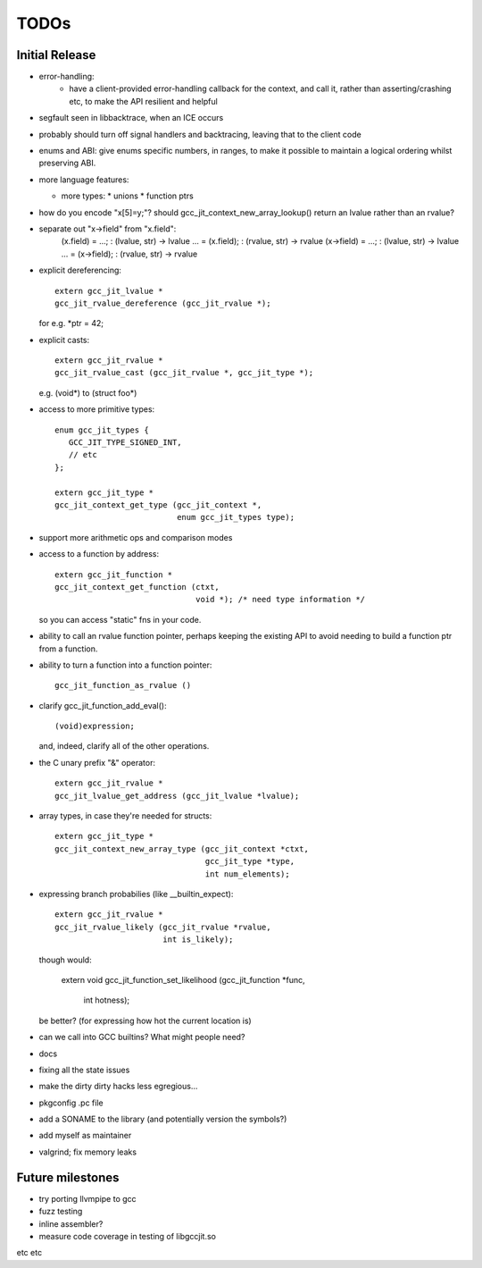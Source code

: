 TODOs
-----

Initial Release
===============
* error-handling:
    * have a client-provided error-handling callback for the context, and
      call it, rather than asserting/crashing etc, to make the API resilient and helpful

* segfault seen in libbacktrace, when an ICE occurs

* probably should turn off signal handlers and backtracing, leaving that to
  the client code

* enums and ABI: give enums specific numbers, in ranges, to make it
  possible to maintain a logical ordering whilst preserving ABI.

* more language features:

  * more types:
    * unions
    * function ptrs

* how do you encode "x[5]=y;"?  should gcc_jit_context_new_array_lookup()
  return an lvalue rather than an rvalue?

* separate out "x->field" from "x.field":
    (x.field) = ...;   : (lvalue, str) -> lvalue
    ... = (x.field);   : (rvalue, str) -> rvalue
    (x->field) = ...;  : (lvalue, str) -> lvalue
    ... = (x->field);  : (rvalue, str) -> rvalue

* explicit dereferencing::

    extern gcc_jit_lvalue *
    gcc_jit_rvalue_dereference (gcc_jit_rvalue *);

  for e.g. *ptr = 42;

* explicit casts::

    extern gcc_jit_rvalue *
    gcc_jit_rvalue_cast (gcc_jit_rvalue *, gcc_jit_type *);

  e.g. (void*) to (struct foo*)

* access to more primitive types::

    enum gcc_jit_types {
       GCC_JIT_TYPE_SIGNED_INT,
       // etc
    };

    extern gcc_jit_type *
    gcc_jit_context_get_type (gcc_jit_context *,
                              enum gcc_jit_types type);

* support more arithmetic ops and comparison modes

* access to a function by address::

    extern gcc_jit_function *
    gcc_jit_context_get_function (ctxt,
                                  void *); /* need type information */

  so you can access "static" fns in your code.

* ability to call an rvalue function pointer, perhaps keeping the
  existing API to avoid needing to build a function ptr from a
  function.

* ability to turn a function into a function pointer::

    gcc_jit_function_as_rvalue ()

* clarify gcc_jit_function_add_eval()::

    (void)expression;

  and, indeed, clarify all of the other operations.

* the C unary prefix "&" operator::

    extern gcc_jit_rvalue *
    gcc_jit_lvalue_get_address (gcc_jit_lvalue *lvalue);

* array types, in case they're needed for structs::

    extern gcc_jit_type *
    gcc_jit_context_new_array_type (gcc_jit_context *ctxt,
                                    gcc_jit_type *type,
                                    int num_elements);

* expressing branch probabilies (like __builtin_expect)::

    extern gcc_jit_rvalue *
    gcc_jit_rvalue_likely (gcc_jit_rvalue *rvalue,
                           int is_likely);

  though would:

    extern void
    gcc_jit_function_set_likelihood (gcc_jit_function *func,
                                     int hotness);

  be better?  (for expressing how hot the current location is)

* can we call into GCC builtins?  What might people need?

* docs

* fixing all the state issues

* make the dirty dirty hacks less egregious...

* pkgconfig .pc file

* add a SONAME to the library (and potentially version the symbols?)

* add myself as maintainer

* valgrind; fix memory leaks


Future milestones
=================
* try porting llvmpipe to gcc

* fuzz testing

* inline assembler?

* measure code coverage in testing of libgccjit.so

etc etc
